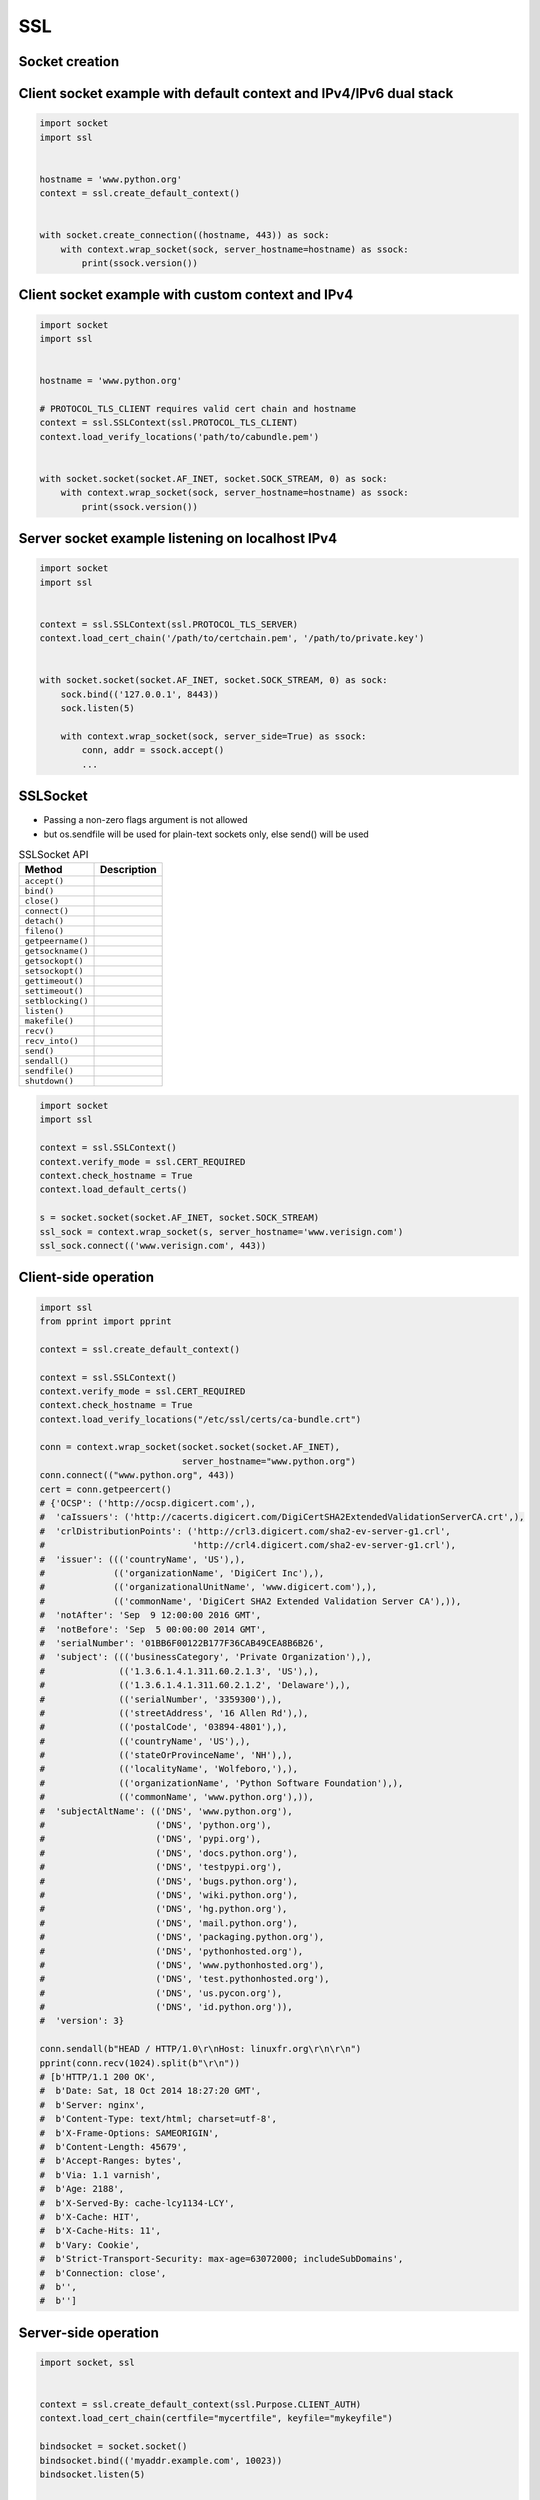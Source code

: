 SSL
===


Socket creation
-------------------------------------------------------------------------------

Client socket example with default context and IPv4/IPv6 dual stack
-------------------------------------------------------------------
.. code-block:: python

    import socket
    import ssl


    hostname = 'www.python.org'
    context = ssl.create_default_context()


    with socket.create_connection((hostname, 443)) as sock:
        with context.wrap_socket(sock, server_hostname=hostname) as ssock:
            print(ssock.version())


Client socket example with custom context and IPv4
--------------------------------------------------
.. code-block:: python

    import socket
    import ssl


    hostname = 'www.python.org'

    # PROTOCOL_TLS_CLIENT requires valid cert chain and hostname
    context = ssl.SSLContext(ssl.PROTOCOL_TLS_CLIENT)
    context.load_verify_locations('path/to/cabundle.pem')


    with socket.socket(socket.AF_INET, socket.SOCK_STREAM, 0) as sock:
        with context.wrap_socket(sock, server_hostname=hostname) as ssock:
            print(ssock.version())

Server socket example listening on localhost IPv4
-------------------------------------------------
.. code-block:: python

    import socket
    import ssl


    context = ssl.SSLContext(ssl.PROTOCOL_TLS_SERVER)
    context.load_cert_chain('/path/to/certchain.pem', '/path/to/private.key')


    with socket.socket(socket.AF_INET, socket.SOCK_STREAM, 0) as sock:
        sock.bind(('127.0.0.1', 8443))
        sock.listen(5)

        with context.wrap_socket(sock, server_side=True) as ssock:
            conn, addr = ssock.accept()
            ...

SSLSocket
-------------------------------------------------------------------------------
* Passing a non-zero flags argument is not allowed
* but os.sendfile will be used for plain-text sockets only, else send() will be used

.. csv-table:: SSLSocket API
    :header-rows: 1

    "Method", "Description"
    "``accept()``", ""
    "``bind()``", ""
    "``close()``", ""
    "``connect()``", ""
    "``detach()``", ""
    "``fileno()``", ""
    "``getpeername()``", ""
    "``getsockname()``", ""
    "``getsockopt()``", ""
    "``setsockopt()``", ""
    "``gettimeout()``", ""
    "``settimeout()``", ""
    "``setblocking()``", ""
    "``listen()``", ""
    "``makefile()``", ""
    "``recv()``", ""
    "``recv_into()``", ""
    "``send()``", ""
    "``sendall()``", ""
    "``sendfile()``", ""
    "``shutdown()``", ""

.. code-block:: python

    import socket
    import ssl

    context = ssl.SSLContext()
    context.verify_mode = ssl.CERT_REQUIRED
    context.check_hostname = True
    context.load_default_certs()

    s = socket.socket(socket.AF_INET, socket.SOCK_STREAM)
    ssl_sock = context.wrap_socket(s, server_hostname='www.verisign.com')
    ssl_sock.connect(('www.verisign.com', 443))


Client-side operation
-------------------------------------------------------------------------------
.. code-block:: python

    import ssl
    from pprint import pprint

    context = ssl.create_default_context()

    context = ssl.SSLContext()
    context.verify_mode = ssl.CERT_REQUIRED
    context.check_hostname = True
    context.load_verify_locations("/etc/ssl/certs/ca-bundle.crt")

    conn = context.wrap_socket(socket.socket(socket.AF_INET),
                               server_hostname="www.python.org")
    conn.connect(("www.python.org", 443))
    cert = conn.getpeercert()
    # {'OCSP': ('http://ocsp.digicert.com',),
    #  'caIssuers': ('http://cacerts.digicert.com/DigiCertSHA2ExtendedValidationServerCA.crt',),
    #  'crlDistributionPoints': ('http://crl3.digicert.com/sha2-ev-server-g1.crl',
    #                            'http://crl4.digicert.com/sha2-ev-server-g1.crl'),
    #  'issuer': ((('countryName', 'US'),),
    #             (('organizationName', 'DigiCert Inc'),),
    #             (('organizationalUnitName', 'www.digicert.com'),),
    #             (('commonName', 'DigiCert SHA2 Extended Validation Server CA'),)),
    #  'notAfter': 'Sep  9 12:00:00 2016 GMT',
    #  'notBefore': 'Sep  5 00:00:00 2014 GMT',
    #  'serialNumber': '01BB6F00122B177F36CAB49CEA8B6B26',
    #  'subject': ((('businessCategory', 'Private Organization'),),
    #              (('1.3.6.1.4.1.311.60.2.1.3', 'US'),),
    #              (('1.3.6.1.4.1.311.60.2.1.2', 'Delaware'),),
    #              (('serialNumber', '3359300'),),
    #              (('streetAddress', '16 Allen Rd'),),
    #              (('postalCode', '03894-4801'),),
    #              (('countryName', 'US'),),
    #              (('stateOrProvinceName', 'NH'),),
    #              (('localityName', 'Wolfeboro,'),),
    #              (('organizationName', 'Python Software Foundation'),),
    #              (('commonName', 'www.python.org'),)),
    #  'subjectAltName': (('DNS', 'www.python.org'),
    #                     ('DNS', 'python.org'),
    #                     ('DNS', 'pypi.org'),
    #                     ('DNS', 'docs.python.org'),
    #                     ('DNS', 'testpypi.org'),
    #                     ('DNS', 'bugs.python.org'),
    #                     ('DNS', 'wiki.python.org'),
    #                     ('DNS', 'hg.python.org'),
    #                     ('DNS', 'mail.python.org'),
    #                     ('DNS', 'packaging.python.org'),
    #                     ('DNS', 'pythonhosted.org'),
    #                     ('DNS', 'www.pythonhosted.org'),
    #                     ('DNS', 'test.pythonhosted.org'),
    #                     ('DNS', 'us.pycon.org'),
    #                     ('DNS', 'id.python.org')),
    #  'version': 3}

    conn.sendall(b"HEAD / HTTP/1.0\r\nHost: linuxfr.org\r\n\r\n")
    pprint(conn.recv(1024).split(b"\r\n"))
    # [b'HTTP/1.1 200 OK',
    #  b'Date: Sat, 18 Oct 2014 18:27:20 GMT',
    #  b'Server: nginx',
    #  b'Content-Type: text/html; charset=utf-8',
    #  b'X-Frame-Options: SAMEORIGIN',
    #  b'Content-Length: 45679',
    #  b'Accept-Ranges: bytes',
    #  b'Via: 1.1 varnish',
    #  b'Age: 2188',
    #  b'X-Served-By: cache-lcy1134-LCY',
    #  b'X-Cache: HIT',
    #  b'X-Cache-Hits: 11',
    #  b'Vary: Cookie',
    #  b'Strict-Transport-Security: max-age=63072000; includeSubDomains',
    #  b'Connection: close',
    #  b'',
    #  b'']

Server-side operation
-------------------------------------------------------------------------------
.. code-block:: python

    import socket, ssl


    context = ssl.create_default_context(ssl.Purpose.CLIENT_AUTH)
    context.load_cert_chain(certfile="mycertfile", keyfile="mykeyfile")

    bindsocket = socket.socket()
    bindsocket.bind(('myaddr.example.com', 10023))
    bindsocket.listen(5)


    while True:
        newsocket, fromaddr = bindsocket.accept()
        connstream = context.wrap_socket(newsocket, server_side=True)
        try:
            deal_with_client(connstream)
        finally:
            connstream.shutdown(socket.SHUT_RDWR)
            connstream.close()

    def deal_with_client(connstream):
        data = connstream.recv(1024)
        # empty data means the client is finished with us
        while data:
            if not do_something(connstream, data):
                # we'll assume do_something returns False
                # when we're finished with client
                break
            data = connstream.recv(1024)
        # finished with client
